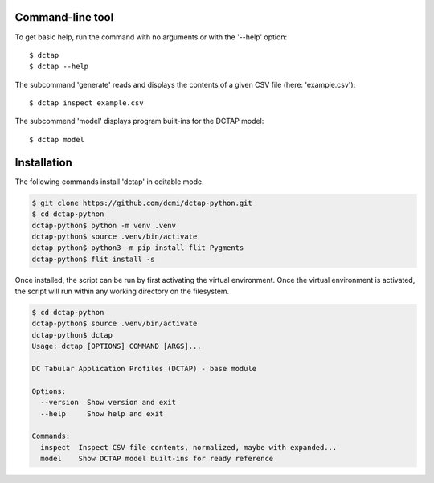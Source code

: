 Command-line tool
-----------------

To get basic help, run the command with no arguments or with the '--help' option::

    $ dctap
    $ dctap --help

The subcommand 'generate' reads and displays the contents of a given CSV file (here: 'example.csv')::

    $ dctap inspect example.csv

The subcommend 'model' displays program built-ins for the DCTAP model::

    $ dctap model
Installation
------------

The following commands install 'dctap' in editable mode.

.. code-block:: bash

    $ git clone https://github.com/dcmi/dctap-python.git
    $ cd dctap-python
    dctap-python$ python -m venv .venv
    dctap-python$ source .venv/bin/activate
    dctap-python$ python3 -m pip install flit Pygments
    dctap-python$ flit install -s

Once installed, the script can be run by first activating 
the virtual environment. Once the virtual environment is 
activated, the script will run within any working directory 
on the filesystem.

.. code-block:: bash

    $ cd dctap-python
    dctap-python$ source .venv/bin/activate
    dctap-python$ dctap
    Usage: dctap [OPTIONS] COMMAND [ARGS]...

    DC Tabular Application Profiles (DCTAP) - base module

    Options:
      --version  Show version and exit
      --help     Show help and exit

    Commands:
      inspect  Inspect CSV file contents, normalized, maybe with expanded...
      model    Show DCTAP model built-ins for ready reference

